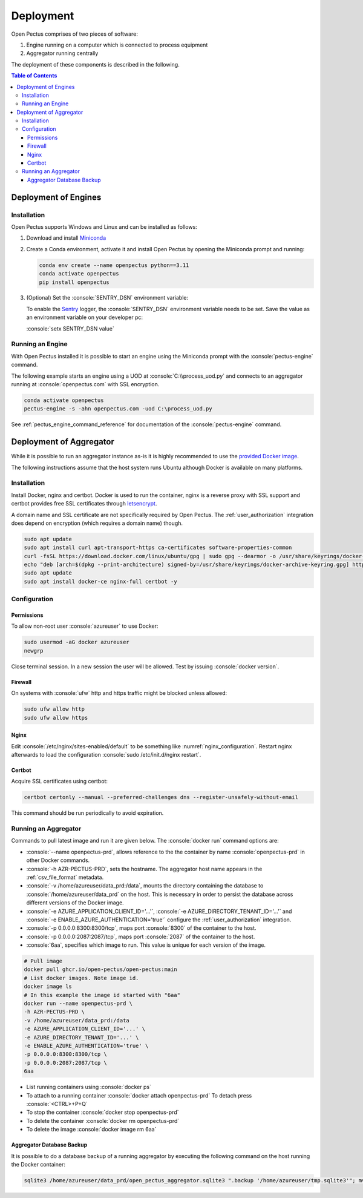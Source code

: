 .. role:: console(code)
   :language: console

Deployment
==========
Open Pectus comprises of two pieces of software:

#. Engine running on a computer which is connected to process equipment
#. Aggregator running centrally

The deployment of these components is described in the following.

.. contents:: Table of Contents
  :local:
  :depth: 3


Deployment of Engines
---------------------
.. _Miniconda: https://docs.conda.io/en/latest/miniconda.html
.. _Sentry: https://sentry.io

Installation
^^^^^^^^^^^^
Open Pectus supports Windows and Linux and can be installed as follows:

#. Download and install Miniconda_
#. Create a Conda environment, activate it and install Open Pectus by opening the Miniconda prompt and running:

   .. code-block:: console

      conda env create --name openpectus python==3.11
      conda activate openpectus
      pip install openpectus

#. (Optional) Set the :console:`SENTRY_DSN` environment variable:

   To enable the Sentry_ logger, the :console:`SENTRY_DSN` environment variable needs to be set.
   Save the value as an environment variable on your developer pc:

   :console:`setx SENTRY_DSN value`

Running an Engine
^^^^^^^^^^^^^^^^^
With Open Pectus installed it is possible to start an engine using the Miniconda prompt with the :console:`pectus-engine` command.

The following example starts an engine using a UOD at :console:`C:\\process_uod.py` and connects to an aggregator running at :console:`openpectus.com` with SSL encryption.

.. code-block:: console

   conda activate openpectus
   pectus-engine -s -ahn openpectus.com -uod C:\process_uod.py


See :ref:`pectus_engine_command_reference` for documentation of the :console:`pectus-engine` command.



Deployment of Aggregator
------------------------
.. _provided Docker image: https://github.com/Open-Pectus/Open-Pectus/pkgs/container/open-pectus

While it is possible to run an aggregator instance as-is it is highly recommended to use the `provided Docker image`_.

The following instructions assume that the host system runs Ubuntu although Docker is available on many platforms.

Installation
^^^^^^^^^^^^
.. _letsencrypt: https://letsencrypt.org/

Install Docker, nginx and certbot. Docker is used to run the container, nginx is a reverse proxy with SSL support and certbot provides free SSL certificates through letsencrypt_.

A domain name and SSL certificate are not specifically required by Open Pectus. The :ref:`user_authorization` integration does depend on encryption (which requires a domain name) though.

.. code-block:: console

   sudo apt update
   sudo apt install curl apt-transport-https ca-certificates software-properties-common
   curl -fsSL https://download.docker.com/linux/ubuntu/gpg | sudo gpg --dearmor -o /usr/share/keyrings/docker-archive-keyring.gpg
   echo "deb [arch=$(dpkg --print-architecture) signed-by=/usr/share/keyrings/docker-archive-keyring.gpg] https://download.docker.com/linux/ubuntu $(lsb_release -cs) stable" | sudo tee /etc/apt/sources.list.d/docker.list > /dev/null
   sudo apt update
   sudo apt install docker-ce nginx-full certbot -y

Configuration
^^^^^^^^^^^^^

Permissions
```````````
To allow non-root user :console:`azureuser` to use Docker:

.. code-block:: console

   sudo usermod -aG docker azureuser
   newgrp

Close terminal session. In a new session the user will be allowed. Test by issuing :console:`docker version`.

Firewall
````````
On systems with :console:`ufw` http and https traffic might be blocked unless allowed:

.. code-block:: console

   sudo ufw allow http
   sudo ufw allow https

Nginx
`````
Edit :console:`/etc/nginx/sites-enabled/default` to be something like :numref:`nginx_configuration`. Restart nginx afterwards to load the configuration :console:`sudo /etc/init.d/nginx restart`.


.. _nginx_configuration:
.. code-block:: yaml
   :caption: Nginx configuration :console:`/etc/nginx/sites-enabled/default`

    server {
        # Delete from here <--
        if ($host = openpectus.com) {
            return 301 https://$host$request_uri;
        } # managed by Certbot
        # --> to here if you do not use ssl.
        listen 80;
        server_name openpectus.com;
        location / {
            proxy_pass http://127.0.0.1:8300;
            # WebSocket support
            proxy_http_version 1.1;
            proxy_set_header Upgrade $http_upgrade;
            proxy_set_header Connection "upgrade";
            proxy_read_timeout 86400;
        }
        location /lsp {
            proxy_pass http://127.0.0.1:2087;
            # WebSocket support
            proxy_http_version 1.1;
            proxy_set_header Upgrade $http_upgrade;
            proxy_set_header Connection "upgrade";
            proxy_read_timeout 86400;
        }
    }

    server {
        listen 443 ssl;
        server_name openpectus.com;
        ssl_certificate /etc/letsencrypt/live/openpectus.com/fullchain.pem; # managed by Certbot
        ssl_certificate_key /etc/letsencrypt/live/openpectus.com/privkey.pem; # managed by Certbot
        location / {
            proxy_pass http://127.0.0.1:8300;
            # WebSocket support
            proxy_http_version 1.1;
            proxy_set_header Upgrade $http_upgrade;
            proxy_set_header Connection "upgrade";
            proxy_read_timeout 86400;
        }
        location /lsp {
            proxy_pass http://127.0.0.1:2087;
            # WebSocket support
            proxy_http_version 1.1;
            proxy_set_header Upgrade $http_upgrade;
            proxy_set_header Connection "upgrade";
            proxy_read_timeout 86400;
        }
    }

Certbot
```````
Acquire SSL certificates using certbot:

.. code-block:: console

   certbot certonly --manual --preferred-challenges dns --register-unsafely-without-email

This command should be run periodically to avoid expiration.

Running an Aggregator
^^^^^^^^^^^^^^^^^^^^^
Commands to pull latest image and run it are given below. The :console:`docker run` command options are:

* :console:`--name openpectus-prd`, allows reference to the the container by name :console:`openpectus-prd` in other Docker commands.
* :console:`-h AZR-PECTUS-PRD`, sets the hostname. The aggregator host name appears in the :ref:`csv_file_format` metadata.
* :console:`-v /home/azureuser/data_prd:/data`, mounts the directory containing the database to :console:`/home/azureuser/data_prd` on the host. This is necessary in order to persist the database across different versions of the Docker image.
* :console:`-e AZURE_APPLICATION_CLIENT_ID='...'`, :console:`-e AZURE_DIRECTORY_TENANT_ID='...'` and :console:`-e ENABLE_AZURE_AUTHENTICATION='true'` configure the :ref:`user_authorization` integration.
* :console:`-p 0.0.0.0:8300:8300/tcp`, maps port :console:`8300` of the container to the host.
* :console:`-p 0.0.0.0:2087:2087/tcp`, maps port :console:`2087` of the container to the host.
* :console:`6aa`, specifies which image to run. This value is unique for each version of the image.

.. code-block:: console

   # Pull image
   docker pull ghcr.io/open-pectus/open-pectus:main
   # List docker images. Note image id.
   docker image ls
   # In this example the image id started with "6aa"
   docker run --name openpectus-prd \
   -h AZR-PECTUS-PRD \
   -v /home/azureuser/data_prd:/data
   -e AZURE_APPLICATION_CLIENT_ID='...' \
   -e AZURE_DIRECTORY_TENANT_ID='...' \
   -e ENABLE_AZURE_AUTHENTICATION='true' \
   -p 0.0.0.0:8300:8300/tcp \
   -p 0.0.0.0:2087:2087/tcp \
   6aa

* List running containers using :console:`docker ps`
* To attach to a running container :console:`docker attach openpectus-prd`
  To detach press :console:`<CTRL>+P+Q`
* To stop the container :console:`docker stop openpectus-prd`
* To delete the container :console:`docker rm openpectus-prd`
* To delete the image :console:`docker image rm 6aa`

Aggregator Database Backup
``````````````````````````

It is possible to do a database backup of a running aggregator by executing the following command on the host running the Docker container:

.. code-block:: console
   
   sqlite3 /home/azureuser/data_prd/open_pectus_aggregator.sqlite3 ".backup '/home/azureuser/tmp.sqlite3'"; mv /home/azureuser/tmp.sqlite3 /home/azureuser/open_pectus_aggregator_prd-$(date +"%Y-%m-%d").sqlite3
